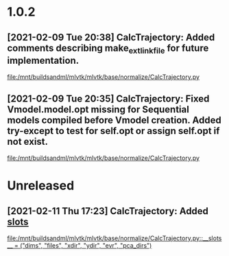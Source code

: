 * 1.0.2
** [2021-02-09 Tue 20:38] CalcTrajectory: Added comments describing make_ext_link_file for future implementation.

[[file:/mnt/buildsandml/mlvtk/mlvtk/base/normalize/CalcTrajectory.py][file:/mnt/buildsandml/mlvtk/mlvtk/base/normalize/CalcTrajectory.py]]

** [2021-02-09 Tue 20:35] CalcTrajectory: Fixed Vmodel.model.opt missing for Sequential models compiled before Vmodel creation. Added try-except to test for self.opt or assign self.opt if not exist.


[[file:/mnt/buildsandml/mlvtk/mlvtk/base/normalize/CalcTrajectory.py][file:/mnt/buildsandml/mlvtk/mlvtk/base/normalize/CalcTrajectory.py]]
* Unreleased
** [2021-02-11 Thu 17:23] CalcTrajectory: Added __slots__

[[file:/mnt/buildsandml/mlvtk/mlvtk/base/normalize/CalcTrajectory.py::__slots__ = ("dims", "files", "xdir", "ydir", "evr", "pca_dirs")]]
